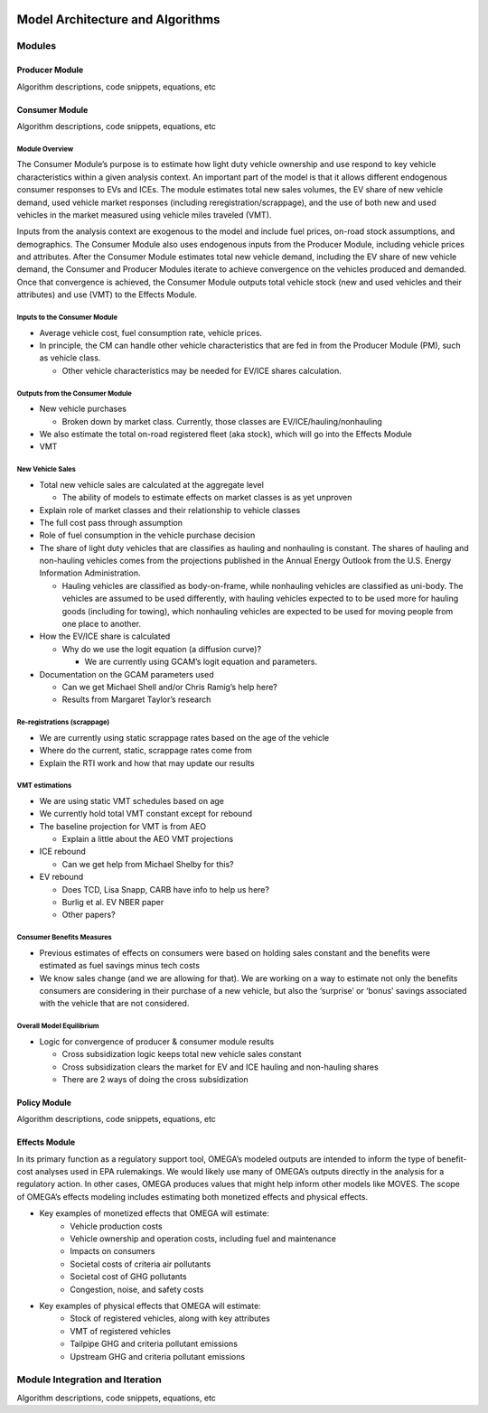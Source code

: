 .. image:: _static/epa_logo_1.jpg


Model Architecture and Algorithms
=================================

Modules
^^^^^^^

Producer Module
------------------------
Algorithm descriptions, code snippets, equations, etc

Consumer Module
------------------------
Algorithm descriptions, code snippets, equations, etc

Module Overview
+++++++++++++++

The Consumer Module’s purpose is to estimate how light duty vehicle ownership and use respond to key vehicle characteristics within a given analysis context. An important part of the model is that it allows different endogenous consumer responses to EVs and ICEs. The module estimates total new sales volumes, the EV share of new vehicle demand, used vehicle market responses (including reregistration/scrappage), and the use of both new and used vehicles in the market measured using vehicle miles traveled (VMT).

Inputs from the analysis context are exogenous to the model and include fuel prices, on-road stock assumptions, and demographics. The Consumer Module also uses endogenous inputs from the Producer Module, including vehicle prices and attributes. After the Consumer Module estimates total new vehicle demand, including the EV share of new vehicle demand, the Consumer and Producer Modules iterate to achieve convergence on the vehicles produced and demanded. Once that convergence is achieved, the Consumer Module outputs total vehicle stock (new and used vehicles and their attributes) and use (VMT) to the Effects Module.

Inputs to the Consumer Module
+++++++++++++++++++++++++++++
*  Average vehicle cost, fuel consumption rate, vehicle prices.

*  In principle, the CM can handle other vehicle characteristics that are fed in from the Producer Module (PM), such as vehicle class.

   *  Other vehicle characteristics may be needed for EV/ICE shares calculation.

Outputs from the Consumer Module
+++++++++++++++++++++++++++++++++
*  New vehicle purchases

   *  Broken down by market class. Currently, those classes are EV/ICE/hauling/nonhauling
*  We also estimate the total on-road registered fleet (aka stock), which will go into the Effects Module
*  VMT

New Vehicle Sales
+++++++++++++++++
*  Total new vehicle sales are calculated at the aggregate level

   *  The ability of models to estimate effects on market classes is as yet unproven
*  Explain role of market classes and their relationship to vehicle classes
*  The full cost pass through assumption
*  Role of fuel consumption in the vehicle purchase decision
*  The share of light duty vehicles that are classifies as hauling and nonhauling is constant. The shares of hauling and non-hauling vehicles comes from the projections published in the Annual Energy Outlook from the U.S. Energy Information Administration.

   * Hauling vehicles are classified as body-on-frame, while nonhauling vehicles are classified as uni-body. The vehicles are assumed to be used differently, with hauling vehicles expected to to be used more for hauling goods (including for towing), which nonhauling vehicles are expected to be used for moving people from one place to another.

*  How the EV/ICE share is calculated

   *  Why do we use the logit equation (a diffusion curve)?

      *  We are currently using GCAM’s logit equation and parameters.
*  Documentation on the GCAM parameters used

   *  Can we get Michael Shell and/or Chris Ramig’s help here?
   *  Results from Margaret Taylor’s research

Re-registrations (scrappage)
++++++++++++++++++++++++++++
*  We are currently using static scrappage rates based on the age of the vehicle
*  Where do the current, static, scrappage rates come from
*  Explain the RTI work and how that may update our results

VMT estimations
++++++++++++++++
*  We are using static VMT schedules based on age
*  We currently hold total VMT constant except for rebound
*  The baseline projection for VMT is from AEO

   *  Explain a little about the AEO VMT projections
*  ICE rebound

   *  Can we get help from Michael Shelby for this?
*  EV rebound

   *  Does TCD, Lisa Snapp, CARB have info to help us here?
   *  Burlig et al. EV NBER paper
   *  Other papers?

Consumer Benefits Measures
+++++++++++++++++++++++++++
*  Previous estimates of effects on consumers were based on holding sales constant and the benefits were estimated as fuel savings minus tech costs
*  We know sales change (and we are allowing for that). We are working on a way to estimate not only the benefits consumers are considering in their purchase of a new vehicle, but also the ‘surprise’ or ‘bonus’ savings associated with the vehicle that are not considered.

Overall Model Equilibrium
++++++++++++++++++++++++++
*  Logic for convergence of producer & consumer module results

   *  Cross subsidization logic keeps total new vehicle sales constant
   *  Cross subsidization clears the market for EV and ICE hauling and non-hauling shares
   *  There are 2 ways of doing the cross subsidization


Policy Module
----------------------
Algorithm descriptions, code snippets, equations, etc

Effects Module
--------------
In its primary function as a regulatory support tool, OMEGA’s modeled outputs are intended to inform the type of benefit-cost analyses used in EPA rulemakings. We would likely use many of OMEGA’s outputs directly in the analysis for a regulatory action. In other cases, OMEGA produces values that might help inform other models like MOVES. The scope of OMEGA’s effects modeling includes estimating both monetized effects and physical effects.

* Key examples of monetized effects that OMEGA will estimate:
	* Vehicle production costs
	* Vehicle ownership and operation costs, including fuel and maintenance
	* Impacts on consumers 
	* Societal costs of criteria air pollutants
	* Societal cost of GHG pollutants
	* Congestion, noise, and safety costs
* Key examples of physical effects that OMEGA will estimate:
	* Stock of registered vehicles, along with key attributes
	* VMT of registered vehicles
	* Tailpipe GHG and criteria pollutant emissions
	* Upstream GHG and criteria pollutant emissions

Module Integration and Iteration
^^^^^^^^^^^^^^^^^^^^^^^^^^^^^^^^
Algorithm descriptions, code snippets, equations, etc

